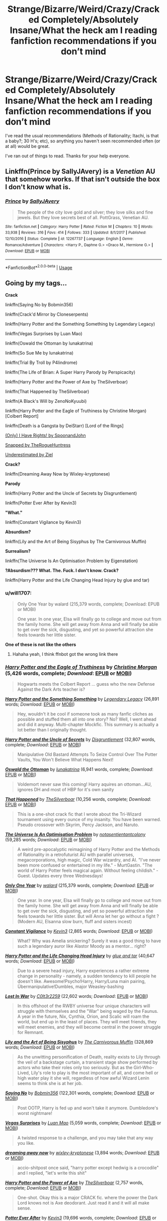 #+TITLE: Strange/Bizarre/Weird/Crazy/Cracked Completely/Absolutely Insane/What the heck am I reading fanfiction recommendations if you don’t mind

* Strange/Bizarre/Weird/Crazy/Cracked Completely/Absolutely Insane/What the heck am I reading fanfiction recommendations if you don’t mind
:PROPERTIES:
:Author: fangirlremembers108
:Score: 12
:DateUnix: 1530199141.0
:DateShort: 2018-Jun-28
:FlairText: Request
:END:
I've read the usual recommendations (Methods of Rationality; Itachi, is that a baby?; 30 H's; etc), so anything you haven't seen recommended often (or at all) would be great.

I've ran out of things to read. Thanks for your help everyone.


** Linkffn(Prince by SallyJAvery) is a /Venetian/ AU that somehow works. If that isn't outside the box I don't know what is.
:PROPERTIES:
:Author: moomoogoat
:Score: 8
:DateUnix: 1530199561.0
:DateShort: 2018-Jun-28
:END:

*** [[https://www.fanfiction.net/s/12267737/1/][*/Prince/*]] by [[https://www.fanfiction.net/u/5909028/SallyJAvery][/SallyJAvery/]]

#+begin_quote
  The people of the city love gold and silver; they love silks and fine jewels. But they love secrets best of all. PottGrass, Venetian AU.
#+end_quote

^{/Site/:} ^{fanfiction.net} ^{*|*} ^{/Category/:} ^{Harry} ^{Potter} ^{*|*} ^{/Rated/:} ^{Fiction} ^{M} ^{*|*} ^{/Chapters/:} ^{10} ^{*|*} ^{/Words/:} ^{33,938} ^{*|*} ^{/Reviews/:} ^{316} ^{*|*} ^{/Favs/:} ^{414} ^{*|*} ^{/Follows/:} ^{333} ^{*|*} ^{/Updated/:} ^{8/1/2017} ^{*|*} ^{/Published/:} ^{12/10/2016} ^{*|*} ^{/Status/:} ^{Complete} ^{*|*} ^{/id/:} ^{12267737} ^{*|*} ^{/Language/:} ^{English} ^{*|*} ^{/Genre/:} ^{Romance/Adventure} ^{*|*} ^{/Characters/:} ^{<Harry} ^{P.,} ^{Daphne} ^{G.>} ^{<Draco} ^{M.,} ^{Hermione} ^{G.>} ^{*|*} ^{/Download/:} ^{[[http://www.ff2ebook.com/old/ffn-bot/index.php?id=12267737&source=ff&filetype=epub][EPUB]]} ^{or} ^{[[http://www.ff2ebook.com/old/ffn-bot/index.php?id=12267737&source=ff&filetype=mobi][MOBI]]}

--------------

*FanfictionBot*^{2.0.0-beta} | [[https://github.com/tusing/reddit-ffn-bot/wiki/Usage][Usage]]
:PROPERTIES:
:Author: FanfictionBot
:Score: 7
:DateUnix: 1530199580.0
:DateShort: 2018-Jun-28
:END:


** Going by my tags...

*Crack*

linkffn(Saying No by Bobmin356)

linkffn(Crack'd Mirror by Cloneserpents)

linkffn(Harry Potter and the Something Something by Legendary Legacy)

linkffn(Vegas Surprises by Luan Mao)

linkffn(Oswald the Ottoman by lunakatrina)

linkffn(So Sue Me by lunakatrina)

linkffn(Trial By Troll by P4lindrome)

linkffn(The Life of Brian: A Super Harry Parody by Perspicacity)

linkffn(Harry Potter and the Power of Axe by TheSilverboar)

linkffn(That Happened by TheSilverboar)

linkffn(A Black's Will by ZenoNoKyuubi)

linkffn(Harry Potter and the Eagle of Truthiness by Christine Morgan) [Colbert Report]

linkffn(Death is a Gangsta by DeiStarr) [Lord of the Rings]

[[https://www.fanfiction.net/s/11956334/1/Only-I-Have-Rights][(Only) I Have Rights! by SpoonandJohn]]

[[https://archiveofourown.org/works/6996898/][Snapped by TheRogueHuntress]]

[[https://archiveofourown.org/works/6192976][Underestimated by Ziel]]

*Crack?*

linkffn(Dreaming Away Now by Wixley-kryptonese)

*Parody*

linkffn(Harry Potter and the Uncle of Secrets by Disgruntlement)

linkffn(Potter Ever After by Kevin3)

*"What."*

linkffn(Constant Vigilance by Kevin3)

*Absurdism?*

linkffn(Lily and the Art of Being Sisyphus by The Carnivorous Muffin)

*Surrealism?*

linkffn(The Universe Is An Optimisation Problem by Eigenstation)

*?Absurdism??? What. The. Fuck. I don't know. Crack?*

linkffn(Harry Potter and the Life Changing Head Injury by glue and tar)
:PROPERTIES:
:Author: 295Kelvin
:Score: 5
:DateUnix: 1530202708.0
:DateShort: 2018-Jun-28
:END:

*** u/will1707:
#+begin_quote
  Only One Year by walard (215,379 words, complete; Download: EPUB or MOBI)

  One year. In one year, Elsa will finally go to college and move out from the family home. She will get away from Anna and will finally be able to get over the sick, disgusting, and yet so powerful attraction she feels towards her little sister.
#+end_quote

*One of these is not like the others*
:PROPERTIES:
:Author: will1707
:Score: 7
:DateUnix: 1530241028.0
:DateShort: 2018-Jun-29
:END:

**** Hahaha yeah, I think ffnbot got the wrong link there
:PROPERTIES:
:Author: aaronhowser1
:Score: 2
:DateUnix: 1530244859.0
:DateShort: 2018-Jun-29
:END:


*** [[https://www.fanfiction.net/s/2856276/1/][*/Harry Potter and the Eagle of Truthiness/*]] by [[https://www.fanfiction.net/u/8847/Christine-Morgan][/Christine Morgan/]] (5,426 words, complete; /Download/: [[http://www.ff2ebook.com/old/ffn-bot/index.php?id=2856276&source=ff&filetype=epub][EPUB]] or [[http://www.ff2ebook.com/old/ffn-bot/index.php?id=2856276&source=ff&filetype=mobi][MOBI]])

#+begin_quote
  Hogwarts meets the Colbert Report ... guess who the new Defense Against the Dark Arts teacher is?
#+end_quote

[[https://www.fanfiction.net/s/7191459/1/][*/Harry Potter and the Something Something/*]] by [[https://www.fanfiction.net/u/1095870/Legendary-Legacy][/Legendary Legacy/]] (26,891 words; /Download/: [[http://www.ff2ebook.com/old/ffn-bot/index.php?id=7191459&source=ff&filetype=epub][EPUB]] or [[http://www.ff2ebook.com/old/ffn-bot/index.php?id=7191459&source=ff&filetype=mobi][MOBI]])

#+begin_quote
  Hey, wouldn't it be cool if someone took as many fanfic cliches as possible and stuffed them all into one story? No? Well, I went ahead and did it anyway. Multi-chapter Mockfic. This summary is actually a lot better than I originally thought.
#+end_quote

[[https://www.fanfiction.net/s/12321004/1/][*/Harry Potter and the Uncle of Secrets/*]] by [[https://www.fanfiction.net/u/8665657/Disgruntlement][/Disgruntlement/]] (32,807 words, complete; /Download/: [[http://www.ff2ebook.com/old/ffn-bot/index.php?id=12321004&source=ff&filetype=epub][EPUB]] or [[http://www.ff2ebook.com/old/ffn-bot/index.php?id=12321004&source=ff&filetype=mobi][MOBI]])

#+begin_quote
  Manipulative Old Bastard Attempts To Seize Control Over The Potter Vaults, You Won't Believe What Happens Next!
#+end_quote

[[https://www.fanfiction.net/s/4045112/1/][*/Oswald the Ottoman/*]] by [[https://www.fanfiction.net/u/199514/lunakatrina][/lunakatrina/]] (6,941 words, complete; /Download/: [[http://www.ff2ebook.com/old/ffn-bot/index.php?id=4045112&source=ff&filetype=epub][EPUB]] or [[http://www.ff2ebook.com/old/ffn-bot/index.php?id=4045112&source=ff&filetype=mobi][MOBI]])

#+begin_quote
  Voldemort never saw this coming! Harry aquires an ottoman...AU, ignores DH and most of HBP for it's own sanity
#+end_quote

[[https://www.fanfiction.net/s/10693566/1/][*/That Happened/*]] by [[https://www.fanfiction.net/u/4014098/TheSilverboar][/TheSilverboar/]] (10,256 words, complete; /Download/: [[http://www.ff2ebook.com/old/ffn-bot/index.php?id=10693566&source=ff&filetype=epub][EPUB]] or [[http://www.ff2ebook.com/old/ffn-bot/index.php?id=10693566&source=ff&filetype=mobi][MOBI]])

#+begin_quote
  This is a one-shot crack fic that I wrote about the Tri-Wizard tournament using every ounce of my insanity. You have been warned. Pseudo crossover with Skyrim, Percy Jackson, and Naruto.
#+end_quote

[[https://www.fanfiction.net/s/12299677/1/][*/The Universe Is An Optimisation Problem/*]] by [[https://www.fanfiction.net/u/4471345/notasentientantcolony][/notasentientantcolony/]] (59,285 words; /Download/: [[http://www.ff2ebook.com/old/ffn-bot/index.php?id=12299677&source=ff&filetype=epub][EPUB]] or [[http://www.ff2ebook.com/old/ffn-bot/index.php?id=12299677&source=ff&filetype=mobi][MOBI]])

#+begin_quote
  A weird pre-apocalyptic reimagining of Harry Potter and the Methods of Rationality in a retrofuturist AU with parallel universes, megacorporations, high magic, Cold War wizardry, and AI. "I've never been more confused or entertained in my life." - MurtGastin. "The world of Harry Potter feels magical again. Without feeling childish." - Guest. Updates every three Wednesdays!
#+end_quote

[[https://www.fanfiction.net/s/11934753/1/][*/Only One Year/*]] by [[https://www.fanfiction.net/u/7257371/walard][/walard/]] (215,379 words, complete; /Download/: [[http://www.ff2ebook.com/old/ffn-bot/index.php?id=11934753&source=ff&filetype=epub][EPUB]] or [[http://www.ff2ebook.com/old/ffn-bot/index.php?id=11934753&source=ff&filetype=mobi][MOBI]])

#+begin_quote
  One year. In one year, Elsa will finally go to college and move out from the family home. She will get away from Anna and will finally be able to get over the sick, disgusting, and yet so powerful attraction she feels towards her little sister. But will Anna let her go without a fight ? (Modern AU, Elsanna slow burn, fluff and sisters incest)
#+end_quote

[[https://www.fanfiction.net/s/10733593/1/][*/Constant Vigilance/*]] by [[https://www.fanfiction.net/u/279988/Kevin3][/Kevin3/]] (2,865 words; /Download/: [[http://www.ff2ebook.com/old/ffn-bot/index.php?id=10733593&source=ff&filetype=epub][EPUB]] or [[http://www.ff2ebook.com/old/ffn-bot/index.php?id=10733593&source=ff&filetype=mobi][MOBI]])

#+begin_quote
  What? Why was Amelia snickering? Surely it was a good thing to have such a legendary auror like Alastor Moody as a mentor... right?
#+end_quote

[[https://www.fanfiction.net/s/7436608/1/][*/Harry Potter and the Life Changing Head Injury/*]] by [[https://www.fanfiction.net/u/3164869/glue-and-tar][/glue and tar/]] (40,647 words; /Download/: [[http://www.ff2ebook.com/old/ffn-bot/index.php?id=7436608&source=ff&filetype=epub][EPUB]] or [[http://www.ff2ebook.com/old/ffn-bot/index.php?id=7436608&source=ff&filetype=mobi][MOBI]])

#+begin_quote
  Due to a severe head injury, Harry experiences a rather extreme change in personality - namely, a sudden tendency to kill people he doesn't like. Awesome!Psycho!Harry, Harry/Luna main pairing, Übermanipulative!Dumbles, major Weasley-bashing
#+end_quote

[[https://www.fanfiction.net/s/11246839/1/][*/Lost In War/*]] by [[https://www.fanfiction.net/u/6767572/C0lt3r2259][/C0lt3r2259/]] (22,602 words; /Download/: [[http://www.ff2ebook.com/old/ffn-bot/index.php?id=11246839&source=ff&filetype=epub][EPUB]] or [[http://www.ff2ebook.com/old/ffn-bot/index.php?id=11246839&source=ff&filetype=mobi][MOBI]])

#+begin_quote
  In this offshoot of the RWBY universe four unique characters will struggle with themselves and the "War" being waged by the Faunus. A year in the future, Nix, Cynthia, Orion, and Scalic will roam the world, but end up in the least of places. They will meet friends, they will meet enemies, and they will become central in the power struggle for Remnant.
#+end_quote

[[https://www.fanfiction.net/s/9911469/1/][*/Lily and the Art of Being Sisyphus/*]] by [[https://www.fanfiction.net/u/1318815/The-Carnivorous-Muffin][/The Carnivorous Muffin/]] (328,869 words; /Download/: [[http://www.ff2ebook.com/old/ffn-bot/index.php?id=9911469&source=ff&filetype=epub][EPUB]] or [[http://www.ff2ebook.com/old/ffn-bot/index.php?id=9911469&source=ff&filetype=mobi][MOBI]])

#+begin_quote
  As the unwitting personification of Death, reality exists to Lily through the veil of a backstage curtain, a transient stage show performed by actors who take their roles only too seriously. But as the Girl-Who-Lived, Lily's role to play is the most important of all, and come hell or high water play it she will, regardless of how awful Wizard Lenin seems to think she is at her job.
#+end_quote

[[https://www.fanfiction.net/s/7274734/1/][*/Saying No/*]] by [[https://www.fanfiction.net/u/777540/Bobmin356][/Bobmin356/]] (122,301 words, complete; /Download/: [[http://www.ff2ebook.com/old/ffn-bot/index.php?id=7274734&source=ff&filetype=epub][EPUB]] or [[http://www.ff2ebook.com/old/ffn-bot/index.php?id=7274734&source=ff&filetype=mobi][MOBI]])

#+begin_quote
  Post OOTP, Harry is fed up and won't take it anymore. Dumbledore's worst nightmare!
#+end_quote

[[https://www.fanfiction.net/s/9682144/1/][*/Vegas Surprises/*]] by [[https://www.fanfiction.net/u/583529/Luan-Mao][/Luan Mao/]] (5,059 words, complete; /Download/: [[http://www.ff2ebook.com/old/ffn-bot/index.php?id=9682144&source=ff&filetype=epub][EPUB]] or [[http://www.ff2ebook.com/old/ffn-bot/index.php?id=9682144&source=ff&filetype=mobi][MOBI]])

#+begin_quote
  A twisted response to a challenge, and you may take that any way you like.
#+end_quote

[[https://www.fanfiction.net/s/12507533/1/][*/dreaming away now/*]] by [[https://www.fanfiction.net/u/4360379/wixley-kryptonese][/wixley-kryptonese/]] (3,894 words; /Download/: [[http://www.ff2ebook.com/old/ffn-bot/index.php?id=12507533&source=ff&filetype=epub][EPUB]] or [[http://www.ff2ebook.com/old/ffn-bot/index.php?id=12507533&source=ff&filetype=mobi][MOBI]])

#+begin_quote
  accio-shitpost once said, "harry potter except hedwig is a crocodile" and I replied, "let's write this shit"
#+end_quote

[[https://www.fanfiction.net/s/8994074/1/][*/Harry Potter and the Power of Axe/*]] by [[https://www.fanfiction.net/u/4014098/TheSilverboar][/TheSilverboar/]] (2,757 words, complete; /Download/: [[http://www.ff2ebook.com/old/ffn-bot/index.php?id=8994074&source=ff&filetype=epub][EPUB]] or [[http://www.ff2ebook.com/old/ffn-bot/index.php?id=8994074&source=ff&filetype=mobi][MOBI]])

#+begin_quote
  One-shot. Okay this is a major CRACK fic. where the power the Dark Lord knows not is Axe deodorant. Just read it and it will all make sense.
#+end_quote

[[https://www.fanfiction.net/s/11136995/1/][*/Potter Ever After/*]] by [[https://www.fanfiction.net/u/279988/Kevin3][/Kevin3/]] (19,696 words, complete; /Download/: [[http://www.ff2ebook.com/old/ffn-bot/index.php?id=11136995&source=ff&filetype=epub][EPUB]] or [[http://www.ff2ebook.com/old/ffn-bot/index.php?id=11136995&source=ff&filetype=mobi][MOBI]])

#+begin_quote
  Between marriage contracts, soul bonds, angry fathers, wandering eyes, backstabbing women, and defiant house elves, Harry has a feeling that 'True Love' isn't in the cards for him in this story. Which is just fine by him, as it turns out. A depressing walkthrough of the current state of HP Fanfiction.
#+end_quote

[[https://www.fanfiction.net/s/5116751/1/][*/The Life of Brian: A Super Harry Parody/*]] by [[https://www.fanfiction.net/u/1446455/Perspicacity][/Perspicacity/]] (4,074 words, complete; /Download/: [[http://www.ff2ebook.com/old/ffn-bot/index.php?id=5116751&source=ff&filetype=epub][EPUB]] or [[http://www.ff2ebook.com/old/ffn-bot/index.php?id=5116751&source=ff&filetype=mobi][MOBI]])

#+begin_quote
  At the end of Harry's long life, he and Ginny say their final goodbyes. Her ghost fades into memory, her purpose accomplished, as Harry draws his final breath and prepares to meet her in the afterlife. Then something unexpected happens.
#+end_quote

--------------

/slim!FanfictionBot/^{2.0.0-beta}
:PROPERTIES:
:Author: FanfictionBot
:Score: 2
:DateUnix: 1530202928.0
:DateShort: 2018-Jun-28
:END:


*** [[https://www.fanfiction.net/s/3003214/1/][*/So Sue Me/*]] by [[https://www.fanfiction.net/u/199514/lunakatrina][/lunakatrina/]] (44,383 words; /Download/: [[http://www.ff2ebook.com/old/ffn-bot/index.php?id=3003214&source=ff&filetype=epub][EPUB]] or [[http://www.ff2ebook.com/old/ffn-bot/index.php?id=3003214&source=ff&filetype=mobi][MOBI]])

#+begin_quote
  My take on Harry's first year starting with him getting his letters. Add a lot of sarcasm, stir, and serve cold.
#+end_quote

[[https://www.fanfiction.net/s/11444259/1/][*/Death Is A Gangsta/*]] by [[https://www.fanfiction.net/u/4013884/DeiStarr][/DeiStarr/]] (2,306 words; /Download/: [[http://www.ff2ebook.com/old/ffn-bot/index.php?id=11444259&source=ff&filetype=epub][EPUB]] or [[http://www.ff2ebook.com/old/ffn-bot/index.php?id=11444259&source=ff&filetype=mobi][MOBI]])

#+begin_quote
  Harry has a rather surreal conversation in the afterlife. Manwë has an eye-opening one back in Valinor. Námo is Mandos is Manny, and Death is a thug. Fem!Harry, MoD!Harry, Gangsta!Mandos, Prankster!Mandos, Angsty!Mandos, Angsty!Protective!BigBrother!Manwë. Mentions of dimension travel. HP/LotR x-over, very AU. Series of stand-alone Omakes.
#+end_quote

[[https://www.fanfiction.net/s/4045539/1/][*/Crack'd Mirror/*]] by [[https://www.fanfiction.net/u/881050/cloneserpents][/cloneserpents/]] (162,650 words; /Download/: [[http://www.ff2ebook.com/old/ffn-bot/index.php?id=4045539&source=ff&filetype=epub][EPUB]] or [[http://www.ff2ebook.com/old/ffn-bot/index.php?id=4045539&source=ff&filetype=mobi][MOBI]])

#+begin_quote
  What happens when a botched ritual switches a Harry from an evil mirror universe with our hero? Will the world survive? Post OotP Parody/Erotic Comedy Evil!Harry/multiple partners/femmslash
#+end_quote

[[https://www.fanfiction.net/s/11106651/1/][*/Trial By Troll/*]] by [[https://www.fanfiction.net/u/2496525/DLPalindrome][/DLPalindrome/]] (2,956 words, complete; /Download/: [[http://www.ff2ebook.com/old/ffn-bot/index.php?id=11106651&source=ff&filetype=epub][EPUB]] or [[http://www.ff2ebook.com/old/ffn-bot/index.php?id=11106651&source=ff&filetype=mobi][MOBI]])

#+begin_quote
  The boy from the train was right. In order to be Sorted, they really did have to fight a troll.
#+end_quote

[[https://www.fanfiction.net/s/5932135/1/][*/A Black's Will/*]] by [[https://www.fanfiction.net/u/1345000/ZenoNoKyuubi][/ZenoNoKyuubi/]] (1,252 words, complete; /Download/: [[http://www.ff2ebook.com/old/ffn-bot/index.php?id=5932135&source=ff&filetype=epub][EPUB]] or [[http://www.ff2ebook.com/old/ffn-bot/index.php?id=5932135&source=ff&filetype=mobi][MOBI]])

#+begin_quote
  The last will and testament of Sirius Orion Black. He will be missed.
#+end_quote

--------------

/slim!FanfictionBot/^{2.0.0-beta}
:PROPERTIES:
:Author: FanfictionBot
:Score: 1
:DateUnix: 1530202940.0
:DateShort: 2018-Jun-28
:END:


** Have you read linkffn(Like a Red-Headed Stepchild), linkffn(Fantastic Elves and Where to Find Them), linkffn(To the Waters and the Wild), linkffn(The Parselmouth of Gryffindor), linkffn(We, Harry Potter) and linkffn(Core Threads)?
:PROPERTIES:
:Author: Achille-Talon
:Score: 5
:DateUnix: 1530200939.0
:DateShort: 2018-Jun-28
:END:

*** [[https://www.fanfiction.net/s/12382425/1/][*/Like a Red Headed Stepchild/*]] by [[https://www.fanfiction.net/u/4497458/mugglesftw][/mugglesftw/]]

#+begin_quote
  Harry Potter was born with red hair, but the Dursley's always treated him like the proverbial red-headed stepchild. Once he enters the wizarding world however, everyone assumes he's just another Weasley. To Harry's surprise, the Weasleys don't seem to mind. Now written by Gilderoy Lockhart, against everyone's better judgement.
#+end_quote

^{/Site/:} ^{fanfiction.net} ^{*|*} ^{/Category/:} ^{Harry} ^{Potter} ^{*|*} ^{/Rated/:} ^{Fiction} ^{T} ^{*|*} ^{/Chapters/:} ^{40} ^{*|*} ^{/Words/:} ^{186,112} ^{*|*} ^{/Reviews/:} ^{1,647} ^{*|*} ^{/Favs/:} ^{2,066} ^{*|*} ^{/Follows/:} ^{2,130} ^{*|*} ^{/Updated/:} ^{4/8} ^{*|*} ^{/Published/:} ^{2/25/2017} ^{*|*} ^{/id/:} ^{12382425} ^{*|*} ^{/Language/:} ^{English} ^{*|*} ^{/Genre/:} ^{Family/Humor} ^{*|*} ^{/Characters/:} ^{Harry} ^{P.,} ^{Ron} ^{W.,} ^{Percy} ^{W.,} ^{Fred} ^{W.} ^{*|*} ^{/Download/:} ^{[[http://www.ff2ebook.com/old/ffn-bot/index.php?id=12382425&source=ff&filetype=epub][EPUB]]} ^{or} ^{[[http://www.ff2ebook.com/old/ffn-bot/index.php?id=12382425&source=ff&filetype=mobi][MOBI]]}

--------------

[[https://www.fanfiction.net/s/8197451/1/][*/Fantastic Elves and Where to Find Them/*]] by [[https://www.fanfiction.net/u/651163/evansentranced][/evansentranced/]]

#+begin_quote
  After the Dursleys abandon six year old Harry in a park in Kent, Harry comes to the realization that he is an elf. Not a house elf, though. A forest elf. Never mind wizards vs muggles; Harry has his own thing going on. Character study, pre-Hogwarts, NOT a creature!fic, slightly cracky.
#+end_quote

^{/Site/:} ^{fanfiction.net} ^{*|*} ^{/Category/:} ^{Harry} ^{Potter} ^{*|*} ^{/Rated/:} ^{Fiction} ^{T} ^{*|*} ^{/Chapters/:} ^{12} ^{*|*} ^{/Words/:} ^{38,289} ^{*|*} ^{/Reviews/:} ^{840} ^{*|*} ^{/Favs/:} ^{4,065} ^{*|*} ^{/Follows/:} ^{1,537} ^{*|*} ^{/Updated/:} ^{9/8/2012} ^{*|*} ^{/Published/:} ^{6/8/2012} ^{*|*} ^{/Status/:} ^{Complete} ^{*|*} ^{/id/:} ^{8197451} ^{*|*} ^{/Language/:} ^{English} ^{*|*} ^{/Genre/:} ^{Adventure} ^{*|*} ^{/Characters/:} ^{Harry} ^{P.} ^{*|*} ^{/Download/:} ^{[[http://www.ff2ebook.com/old/ffn-bot/index.php?id=8197451&source=ff&filetype=epub][EPUB]]} ^{or} ^{[[http://www.ff2ebook.com/old/ffn-bot/index.php?id=8197451&source=ff&filetype=mobi][MOBI]]}

--------------

[[https://www.fanfiction.net/s/7985679/1/][*/To the Waters and the Wild/*]] by [[https://www.fanfiction.net/u/2289300/Paimpont][/Paimpont/]]

#+begin_quote
  While flying back from Godric's Hollow, Hagrid accidentally drops baby Harry over a wild forest. Harry is raised by rebel fairies until his Hogwarts letter arrives. The Dark Lord is in for a surprise... HP/LV romance. SLASH.
#+end_quote

^{/Site/:} ^{fanfiction.net} ^{*|*} ^{/Category/:} ^{Harry} ^{Potter} ^{*|*} ^{/Rated/:} ^{Fiction} ^{M} ^{*|*} ^{/Chapters/:} ^{19} ^{*|*} ^{/Words/:} ^{62,146} ^{*|*} ^{/Reviews/:} ^{5,672} ^{*|*} ^{/Favs/:} ^{9,623} ^{*|*} ^{/Follows/:} ^{10,873} ^{*|*} ^{/Updated/:} ^{2/21/2014} ^{*|*} ^{/Published/:} ^{4/3/2012} ^{*|*} ^{/id/:} ^{7985679} ^{*|*} ^{/Language/:} ^{English} ^{*|*} ^{/Genre/:} ^{Romance/Humor} ^{*|*} ^{/Characters/:} ^{Harry} ^{P.,} ^{Voldemort} ^{*|*} ^{/Download/:} ^{[[http://www.ff2ebook.com/old/ffn-bot/index.php?id=7985679&source=ff&filetype=epub][EPUB]]} ^{or} ^{[[http://www.ff2ebook.com/old/ffn-bot/index.php?id=7985679&source=ff&filetype=mobi][MOBI]]}

--------------

[[https://www.fanfiction.net/s/12682621/1/][*/The Parselmouth of Gryffindor/*]] by [[https://www.fanfiction.net/u/7922987/Achille-Talon][/Achille Talon/]]

#+begin_quote
  A tiny change in the Granger family tree means Hermione is now a Parselmouth when she starts Hogwarts. Changes pile up as foes are defeated, friends are made, secrets are uncovered, and loopholes are delightfully abused.
#+end_quote

^{/Site/:} ^{fanfiction.net} ^{*|*} ^{/Category/:} ^{Harry} ^{Potter} ^{*|*} ^{/Rated/:} ^{Fiction} ^{K+} ^{*|*} ^{/Chapters/:} ^{48} ^{*|*} ^{/Words/:} ^{160,253} ^{*|*} ^{/Reviews/:} ^{232} ^{*|*} ^{/Favs/:} ^{261} ^{*|*} ^{/Follows/:} ^{440} ^{*|*} ^{/Updated/:} ^{6/4} ^{*|*} ^{/Published/:} ^{10/9/2017} ^{*|*} ^{/id/:} ^{12682621} ^{*|*} ^{/Language/:} ^{English} ^{*|*} ^{/Genre/:} ^{Humor/Friendship} ^{*|*} ^{/Download/:} ^{[[http://www.ff2ebook.com/old/ffn-bot/index.php?id=12682621&source=ff&filetype=epub][EPUB]]} ^{or} ^{[[http://www.ff2ebook.com/old/ffn-bot/index.php?id=12682621&source=ff&filetype=mobi][MOBI]]}

--------------

[[https://www.fanfiction.net/s/12610360/1/][*/We, Harry Potter/*]] by [[https://www.fanfiction.net/u/5192205/wille179][/wille179/]]

#+begin_quote
  Down in the Chamber of Secrets, as Harry was dying from the basilisk venom, something awoke within his blood that began changing him, body, mind, and soul. The destruction of the horcrux in his head kicked that process in the metaphorical balls. Now, what are Harry, Harry, Harry, Harry, and Harry to do as a literal five-headed dragon? (some fluff, no bashing, not power wank.)
#+end_quote

^{/Site/:} ^{fanfiction.net} ^{*|*} ^{/Category/:} ^{Harry} ^{Potter} ^{*|*} ^{/Rated/:} ^{Fiction} ^{T} ^{*|*} ^{/Chapters/:} ^{8} ^{*|*} ^{/Words/:} ^{37,975} ^{*|*} ^{/Reviews/:} ^{105} ^{*|*} ^{/Favs/:} ^{398} ^{*|*} ^{/Follows/:} ^{546} ^{*|*} ^{/Updated/:} ^{6/5} ^{*|*} ^{/Published/:} ^{8/11/2017} ^{*|*} ^{/id/:} ^{12610360} ^{*|*} ^{/Language/:} ^{English} ^{*|*} ^{/Genre/:} ^{Friendship/Humor} ^{*|*} ^{/Characters/:} ^{Harry} ^{P.,} ^{Ron} ^{W.,} ^{Hermione} ^{G.,} ^{Rubeus} ^{H.} ^{*|*} ^{/Download/:} ^{[[http://www.ff2ebook.com/old/ffn-bot/index.php?id=12610360&source=ff&filetype=epub][EPUB]]} ^{or} ^{[[http://www.ff2ebook.com/old/ffn-bot/index.php?id=12610360&source=ff&filetype=mobi][MOBI]]}

--------------

[[https://www.fanfiction.net/s/10136172/1/][*/Core Threads/*]] by [[https://www.fanfiction.net/u/4665282/theaceoffire][/theaceoffire/]]

#+begin_quote
  A young boy in a dark cupboard is in great pain. An unusual power will allow him to heal himself, help others, and grow strong in a world of magic. Eventual God-like Harry, Unsure of eventual pairings. Alternate Universe, possible universe/dimension traveling in the future.
#+end_quote

^{/Site/:} ^{fanfiction.net} ^{*|*} ^{/Category/:} ^{Harry} ^{Potter} ^{*|*} ^{/Rated/:} ^{Fiction} ^{M} ^{*|*} ^{/Chapters/:} ^{73} ^{*|*} ^{/Words/:} ^{376,980} ^{*|*} ^{/Reviews/:} ^{5,395} ^{*|*} ^{/Favs/:} ^{9,417} ^{*|*} ^{/Follows/:} ^{10,288} ^{*|*} ^{/Updated/:} ^{5/28/2017} ^{*|*} ^{/Published/:} ^{2/22/2014} ^{*|*} ^{/id/:} ^{10136172} ^{*|*} ^{/Language/:} ^{English} ^{*|*} ^{/Genre/:} ^{Adventure/Humor} ^{*|*} ^{/Characters/:} ^{Harry} ^{P.} ^{*|*} ^{/Download/:} ^{[[http://www.ff2ebook.com/old/ffn-bot/index.php?id=10136172&source=ff&filetype=epub][EPUB]]} ^{or} ^{[[http://www.ff2ebook.com/old/ffn-bot/index.php?id=10136172&source=ff&filetype=mobi][MOBI]]}

--------------

*FanfictionBot*^{2.0.0-beta} | [[https://github.com/tusing/reddit-ffn-bot/wiki/Usage][Usage]]
:PROPERTIES:
:Author: FanfictionBot
:Score: 1
:DateUnix: 1530201024.0
:DateShort: 2018-Jun-28
:END:

**** To the Waters and the Wild is a beautiful but insane fix. The dialogue for everyone except for Harry, Tom and his guardians is a bit off-putting, but the story is too good to miss. Thanks for the rev!
:PROPERTIES:
:Author: MariaCallas
:Score: 1
:DateUnix: 1530271411.0
:DateShort: 2018-Jun-29
:END:


** linkffn([[https://m.fanfiction.net/s/7512124/1/Lessons-With-Hagrid]])
:PROPERTIES:
:Author: natus92
:Score: 4
:DateUnix: 1530212640.0
:DateShort: 2018-Jun-28
:END:

*** [[https://www.fanfiction.net/s/7512124/1/][*/Lessons With Hagrid/*]] by [[https://www.fanfiction.net/u/2713680/NothingPretentious][/NothingPretentious/]]

#+begin_quote
  "Have you found out how to get past that beast of Hagrid's yet?" ...Snape kicks Harry out of 'Remedial Potions', but as we know from The Philosopher's Stone, there is another Occlumens in the school good enough to keep out the Dark Lord. Stupid oneshot.
#+end_quote

^{/Site/:} ^{fanfiction.net} ^{*|*} ^{/Category/:} ^{Harry} ^{Potter} ^{*|*} ^{/Rated/:} ^{Fiction} ^{T} ^{*|*} ^{/Words/:} ^{4,357} ^{*|*} ^{/Reviews/:} ^{600} ^{*|*} ^{/Favs/:} ^{3,596} ^{*|*} ^{/Follows/:} ^{706} ^{*|*} ^{/Published/:} ^{10/31/2011} ^{*|*} ^{/Status/:} ^{Complete} ^{*|*} ^{/id/:} ^{7512124} ^{*|*} ^{/Language/:} ^{English} ^{*|*} ^{/Genre/:} ^{Humor/Fantasy} ^{*|*} ^{/Characters/:} ^{Rubeus} ^{H.} ^{*|*} ^{/Download/:} ^{[[http://www.ff2ebook.com/old/ffn-bot/index.php?id=7512124&source=ff&filetype=epub][EPUB]]} ^{or} ^{[[http://www.ff2ebook.com/old/ffn-bot/index.php?id=7512124&source=ff&filetype=mobi][MOBI]]}

--------------

*FanfictionBot*^{2.0.0-beta} | [[https://github.com/tusing/reddit-ffn-bot/wiki/Usage][Usage]]
:PROPERTIES:
:Author: FanfictionBot
:Score: 1
:DateUnix: 1530212651.0
:DateShort: 2018-Jun-28
:END:


** Here, take a look at my personal list

[[https://www.dropbox.com/s/l6x97i6cscw9xwi/Table%20of%20Fics.xlsx?dl=0]]
:PROPERTIES:
:Author: ABZB
:Score: 3
:DateUnix: 1530199550.0
:DateShort: 2018-Jun-28
:END:


** Umm, if you're counting amazing fics like Itachi, Is that a Baby?, would normal crack fics count?

I do have something though, linkffn(Horry Patter and the Philologer's Stone).
:PROPERTIES:
:Author: A2i9
:Score: 3
:DateUnix: 1530200011.0
:DateShort: 2018-Jun-28
:END:

*** [[https://www.fanfiction.net/s/12717474/1/][*/Horry Patter and the Philologer's Stone/*]] by [[https://www.fanfiction.net/u/9954157/fawnmod][/fawnmod/]]

#+begin_quote
  Horry Patter was a boy who lived under the stairs in a cupboard, and had no friends. One day, a giant man appeared and changed everything. Updates Tuesdays
#+end_quote

^{/Site/:} ^{fanfiction.net} ^{*|*} ^{/Category/:} ^{Harry} ^{Potter} ^{*|*} ^{/Rated/:} ^{Fiction} ^{T} ^{*|*} ^{/Chapters/:} ^{31} ^{*|*} ^{/Words/:} ^{45,033} ^{*|*} ^{/Reviews/:} ^{70} ^{*|*} ^{/Favs/:} ^{98} ^{*|*} ^{/Follows/:} ^{155} ^{*|*} ^{/Updated/:} ^{5/5} ^{*|*} ^{/Published/:} ^{11/7/2017} ^{*|*} ^{/id/:} ^{12717474} ^{*|*} ^{/Language/:} ^{English} ^{*|*} ^{/Genre/:} ^{Fantasy/Sci-Fi} ^{*|*} ^{/Characters/:} ^{Luna} ^{L.} ^{*|*} ^{/Download/:} ^{[[http://www.ff2ebook.com/old/ffn-bot/index.php?id=12717474&source=ff&filetype=epub][EPUB]]} ^{or} ^{[[http://www.ff2ebook.com/old/ffn-bot/index.php?id=12717474&source=ff&filetype=mobi][MOBI]]}

--------------

*FanfictionBot*^{2.0.0-beta} | [[https://github.com/tusing/reddit-ffn-bot/wiki/Usage][Usage]]
:PROPERTIES:
:Author: FanfictionBot
:Score: 1
:DateUnix: 1530200018.0
:DateShort: 2018-Jun-28
:END:


** Linkffn(12299677) is the strangest, most surreal fic I've ever read in any fanfic-genre, while still being interesting and genuinely good.

It is a ... meta-fic? of MoR, in some way. Give it a try.
:PROPERTIES:
:Author: Kilbourne
:Score: 3
:DateUnix: 1530218958.0
:DateShort: 2018-Jun-29
:END:

*** [[https://www.fanfiction.net/s/12299677/1/][*/The Universe Is An Optimisation Problem/*]] by [[https://www.fanfiction.net/u/4471345/notasentientantcolony][/notasentientantcolony/]]

#+begin_quote
  A weird pre-apocalyptic reimagining of Harry Potter and the Methods of Rationality in a retrofuturist AU with parallel universes, megacorporations, high magic, Cold War wizardry, and AI. "I've never been more confused or entertained in my life." - MurtGastin. "The world of Harry Potter feels magical again. Without feeling childish." - Guest. Updates every three Wednesdays!
#+end_quote

^{/Site/:} ^{fanfiction.net} ^{*|*} ^{/Category/:} ^{Harry} ^{Potter} ^{*|*} ^{/Rated/:} ^{Fiction} ^{T} ^{*|*} ^{/Chapters/:} ^{7} ^{*|*} ^{/Words/:} ^{59,285} ^{*|*} ^{/Reviews/:} ^{27} ^{*|*} ^{/Favs/:} ^{47} ^{*|*} ^{/Follows/:} ^{101} ^{*|*} ^{/Updated/:} ^{6/12} ^{*|*} ^{/Published/:} ^{12/31/2016} ^{*|*} ^{/id/:} ^{12299677} ^{*|*} ^{/Language/:} ^{English} ^{*|*} ^{/Genre/:} ^{Drama/Mystery} ^{*|*} ^{/Characters/:} ^{Harry} ^{P.,} ^{Hermione} ^{G.,} ^{Draco} ^{M.,} ^{OC} ^{*|*} ^{/Download/:} ^{[[http://www.ff2ebook.com/old/ffn-bot/index.php?id=12299677&source=ff&filetype=epub][EPUB]]} ^{or} ^{[[http://www.ff2ebook.com/old/ffn-bot/index.php?id=12299677&source=ff&filetype=mobi][MOBI]]}

--------------

*FanfictionBot*^{2.0.0-beta} | [[https://github.com/tusing/reddit-ffn-bot/wiki/Usage][Usage]]
:PROPERTIES:
:Author: FanfictionBot
:Score: 1
:DateUnix: 1530219004.0
:DateShort: 2018-Jun-29
:END:


** linkffn(Larceny, Lechery, and Luna Lovegood!)

exactly what it says on the tin...

Edit: before you ask, Tim is probably the most awesome OC I have seen in a while
:PROPERTIES:
:Author: how_to_choose_a_name
:Score: 3
:DateUnix: 1530222124.0
:DateShort: 2018-Jun-29
:END:

*** [[https://www.fanfiction.net/s/3695087/1/][*/Larceny, Lechery, and Luna Lovegood!/*]] by [[https://www.fanfiction.net/u/686093/Rorschach-s-Blot][/Rorschach's Blot/]]

#+begin_quote
  It takes two thieves, a Dark Wizard, and a Tentacle Monster named Tim.
#+end_quote

^{/Site/:} ^{fanfiction.net} ^{*|*} ^{/Category/:} ^{Harry} ^{Potter} ^{*|*} ^{/Rated/:} ^{Fiction} ^{M} ^{*|*} ^{/Chapters/:} ^{83} ^{*|*} ^{/Words/:} ^{230,739} ^{*|*} ^{/Reviews/:} ^{2,654} ^{*|*} ^{/Favs/:} ^{3,790} ^{*|*} ^{/Follows/:} ^{1,575} ^{*|*} ^{/Updated/:} ^{4/4/2008} ^{*|*} ^{/Published/:} ^{7/31/2007} ^{*|*} ^{/Status/:} ^{Complete} ^{*|*} ^{/id/:} ^{3695087} ^{*|*} ^{/Language/:} ^{English} ^{*|*} ^{/Genre/:} ^{Humor/Romance} ^{*|*} ^{/Characters/:} ^{Harry} ^{P.,} ^{Hermione} ^{G.} ^{*|*} ^{/Download/:} ^{[[http://www.ff2ebook.com/old/ffn-bot/index.php?id=3695087&source=ff&filetype=epub][EPUB]]} ^{or} ^{[[http://www.ff2ebook.com/old/ffn-bot/index.php?id=3695087&source=ff&filetype=mobi][MOBI]]}

--------------

*FanfictionBot*^{2.0.0-beta} | [[https://github.com/tusing/reddit-ffn-bot/wiki/Usage][Usage]]
:PROPERTIES:
:Author: FanfictionBot
:Score: 1
:DateUnix: 1530222137.0
:DateShort: 2018-Jun-29
:END:


** Exactly what you're looking for mate (An Old and New World by Lens of Sanity)[[[https://www.ultimatehpfanfiction.com/harry_fleur/aon/a/1/An+Old+And+New+World/Lens]] of Sanity/37]
:PROPERTIES:
:Score: 2
:DateUnix: 1530230827.0
:DateShort: 2018-Jun-29
:END:

*** I do believe I got the link backwards

[[https://www.ultimatehpfanfiction.com/harry_fleur/aon/a/1/An+Old+And+New+World/Lens%20of%20Sanity/37][An Old and New World by Lens of Sanity]]
:PROPERTIES:
:Score: 1
:DateUnix: 1530230866.0
:DateShort: 2018-Jun-29
:END:


** linkffn(Blurring Reality by Terrific Lunacy) is an absolutely amazing ballet AU with a side of supernatural mystery. It sounds very odd, but the author makes it work
:PROPERTIES:
:Author: Flye_Autumne
:Score: 2
:DateUnix: 1530279054.0
:DateShort: 2018-Jun-29
:END:

*** [[https://www.fanfiction.net/s/10868642/1/][*/Blurring Reality/*]] by [[https://www.fanfiction.net/u/4663863/Terrific-Lunacy][/Terrific Lunacy/]]

#+begin_quote
  Tom Riddle, top student of the prestigious Hogwarts School for Dance. Albus Dumbledore, searching for the hero in his famous end of year performance by holding open auditions. Harry Potter, attending said auditions only to listen to the live music for free. Severus Snape, dance instructor, tolerating nothing but perfection. The line between imagination and reality, a fickle thing.
#+end_quote

^{/Site/:} ^{fanfiction.net} ^{*|*} ^{/Category/:} ^{Harry} ^{Potter} ^{*|*} ^{/Rated/:} ^{Fiction} ^{T} ^{*|*} ^{/Chapters/:} ^{12} ^{*|*} ^{/Words/:} ^{60,587} ^{*|*} ^{/Reviews/:} ^{959} ^{*|*} ^{/Favs/:} ^{1,470} ^{*|*} ^{/Follows/:} ^{1,778} ^{*|*} ^{/Updated/:} ^{7/24/2017} ^{*|*} ^{/Published/:} ^{12/4/2014} ^{*|*} ^{/id/:} ^{10868642} ^{*|*} ^{/Language/:} ^{English} ^{*|*} ^{/Genre/:} ^{Suspense/Drama} ^{*|*} ^{/Characters/:} ^{Harry} ^{P.,} ^{Tom} ^{R.} ^{Jr.,} ^{Voldemort,} ^{Severus} ^{S.} ^{*|*} ^{/Download/:} ^{[[http://www.ff2ebook.com/old/ffn-bot/index.php?id=10868642&source=ff&filetype=epub][EPUB]]} ^{or} ^{[[http://www.ff2ebook.com/old/ffn-bot/index.php?id=10868642&source=ff&filetype=mobi][MOBI]]}

--------------

*FanfictionBot*^{2.0.0-beta} | [[https://github.com/tusing/reddit-ffn-bot/wiki/Usage][Usage]]
:PROPERTIES:
:Author: FanfictionBot
:Score: 1
:DateUnix: 1530279068.0
:DateShort: 2018-Jun-29
:END:


** I know of a fic where Hermione lays an egg...

linkao3([[https://archiveofourown.org/works/7346719]])
:PROPERTIES:
:Author: MolochDhalgren
:Score: 1
:DateUnix: 1530207018.0
:DateShort: 2018-Jun-28
:END:

*** [[https://archiveofourown.org/works/7346719][*/It's Almost Election Time Egg/*]] by [[https://www.archiveofourown.org/users/JadeFalcon/pseuds/JadeFalcon][/JadeFalcon/]]

#+begin_quote
  Hermione lays an egg.There's no reason for it. There's no logic to it.It just....is.Egg.
#+end_quote

^{/Site/:} ^{Archive} ^{of} ^{Our} ^{Own} ^{*|*} ^{/Fandom/:} ^{Harry} ^{Potter} ^{-} ^{J.} ^{K.} ^{Rowling} ^{*|*} ^{/Published/:} ^{2016-06-30} ^{*|*} ^{/Words/:} ^{1565} ^{*|*} ^{/Chapters/:} ^{1/1} ^{*|*} ^{/Comments/:} ^{6} ^{*|*} ^{/Kudos/:} ^{25} ^{*|*} ^{/Bookmarks/:} ^{4} ^{*|*} ^{/Hits/:} ^{1771} ^{*|*} ^{/ID/:} ^{7346719} ^{*|*} ^{/Download/:} ^{[[https://archiveofourown.org/downloads/Ja/JadeFalcon/7346719/Egg.epub?updated_at=1494631390][EPUB]]} ^{or} ^{[[https://archiveofourown.org/downloads/Ja/JadeFalcon/7346719/Egg.mobi?updated_at=1494631390][MOBI]]}

--------------

*FanfictionBot*^{2.0.0-beta} | [[https://github.com/tusing/reddit-ffn-bot/wiki/Usage][Usage]]
:PROPERTIES:
:Author: FanfictionBot
:Score: 1
:DateUnix: 1530207024.0
:DateShort: 2018-Jun-28
:END:


*** That was a fun one.
:PROPERTIES:
:Author: otrigorin
:Score: 1
:DateUnix: 1530251862.0
:DateShort: 2018-Jun-29
:END:


** linkffn(5822132)
:PROPERTIES:
:Author: Englishhedgehog13
:Score: 1
:DateUnix: 1530207684.0
:DateShort: 2018-Jun-28
:END:

*** [[https://www.fanfiction.net/s/5822132/1/][*/Becoming Female/*]] by [[https://www.fanfiction.net/u/2288239/Venus-god][/Venus god/]]

#+begin_quote
  *Who will Harry end up with after turning into a girl!* femHarry/Draco Ron AND Pansy bashing Make sure to write lots of reviews for me!
#+end_quote

^{/Site/:} ^{fanfiction.net} ^{*|*} ^{/Category/:} ^{Harry} ^{Potter} ^{*|*} ^{/Rated/:} ^{Fiction} ^{T} ^{*|*} ^{/Chapters/:} ^{55} ^{*|*} ^{/Words/:} ^{20,956} ^{*|*} ^{/Reviews/:} ^{571} ^{*|*} ^{/Favs/:} ^{171} ^{*|*} ^{/Follows/:} ^{94} ^{*|*} ^{/Updated/:} ^{11/19/2010} ^{*|*} ^{/Published/:} ^{3/16/2010} ^{*|*} ^{/Status/:} ^{Complete} ^{*|*} ^{/id/:} ^{5822132} ^{*|*} ^{/Language/:} ^{English} ^{*|*} ^{/Genre/:} ^{Romance/Humor} ^{*|*} ^{/Characters/:} ^{Harry} ^{P.,} ^{Draco} ^{M.} ^{*|*} ^{/Download/:} ^{[[http://www.ff2ebook.com/old/ffn-bot/index.php?id=5822132&source=ff&filetype=epub][EPUB]]} ^{or} ^{[[http://www.ff2ebook.com/old/ffn-bot/index.php?id=5822132&source=ff&filetype=mobi][MOBI]]}

--------------

*FanfictionBot*^{2.0.0-beta} | [[https://github.com/tusing/reddit-ffn-bot/wiki/Usage][Usage]]
:PROPERTIES:
:Author: FanfictionBot
:Score: 1
:DateUnix: 1530207692.0
:DateShort: 2018-Jun-28
:END:


** linkffn(8200657)
:PROPERTIES:
:Author: openthekey
:Score: 0
:DateUnix: 1530204336.0
:DateShort: 2018-Jun-28
:END:

*** [[https://www.fanfiction.net/s/8200657/1/][*/James Potter & Friends/*]] by [[https://www.fanfiction.net/u/4041118/James-Potter-Gets-Shit-Done][/James Potter Gets Shit Done/]]

#+begin_quote
  The cereal was his friend. There were many bits of cereal in an average bowl full of cereal. Bowlfuls, even. Cereal generally meant 'many', as in 'serial' killings. Not just one, but many. James felt as if every crunchy piece of cereal was like a devoted fan.
#+end_quote

^{/Site/:} ^{fanfiction.net} ^{*|*} ^{/Category/:} ^{Harry} ^{Potter} ^{*|*} ^{/Rated/:} ^{Fiction} ^{T} ^{*|*} ^{/Words/:} ^{771} ^{*|*} ^{/Reviews/:} ^{8} ^{*|*} ^{/Favs/:} ^{8} ^{*|*} ^{/Follows/:} ^{2} ^{*|*} ^{/Published/:} ^{6/9/2012} ^{*|*} ^{/id/:} ^{8200657} ^{*|*} ^{/Language/:} ^{English} ^{*|*} ^{/Genre/:} ^{Friendship/Tragedy} ^{*|*} ^{/Characters/:} ^{James} ^{P.} ^{*|*} ^{/Download/:} ^{[[http://www.ff2ebook.com/old/ffn-bot/index.php?id=8200657&source=ff&filetype=epub][EPUB]]} ^{or} ^{[[http://www.ff2ebook.com/old/ffn-bot/index.php?id=8200657&source=ff&filetype=mobi][MOBI]]}

--------------

*FanfictionBot*^{2.0.0-beta} | [[https://github.com/tusing/reddit-ffn-bot/wiki/Usage][Usage]]
:PROPERTIES:
:Author: FanfictionBot
:Score: 1
:DateUnix: 1530204351.0
:DateShort: 2018-Jun-28
:END:

